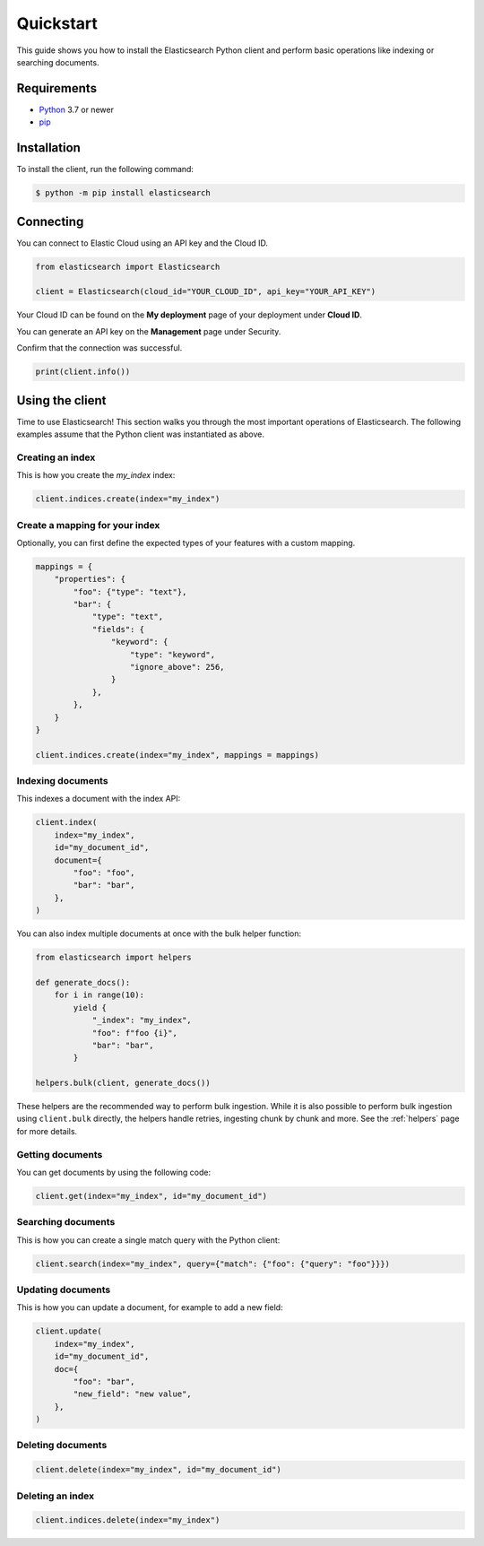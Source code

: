 .. _quickstart:

Quickstart
==========

This guide shows you how to install the Elasticsearch Python client and perform basic
operations like indexing or searching documents.

Requirements
------------

- `Python <https://www.python.org/>`_ 3.7 or newer
- `pip <https://pip.pypa.io/en/stable/>`_


Installation
------------

To install the client, run the following command:

.. code-block:: console

    $ python -m pip install elasticsearch


Connecting
----------

You can connect to Elastic Cloud using an API key and the Cloud ID.

.. code-block:: python

    from elasticsearch import Elasticsearch

    client = Elasticsearch(cloud_id="YOUR_CLOUD_ID", api_key="YOUR_API_KEY")

Your Cloud ID can be found on the **My deployment** page of your deployment 
under **Cloud ID**.

You can generate an API key on the **Management** page under Security.

.. image:: ../guide/images/create-api-key.png

Confirm that the connection was successful.

.. code-block:: python

    print(client.info())

Using the client
----------------

Time to use Elasticsearch! This section walks you through the most important 
operations of Elasticsearch. The following examples assume that the Python 
client was instantiated as above.

Creating an index
^^^^^^^^^^^^^^^^^

This is how you create the `my_index` index:

.. code-block:: python

    client.indices.create(index="my_index")

Create a mapping for your index
^^^^^^^^^^^^^^^^^^^^^^^^^^^^^^^

Optionally, you can first define the expected types of your features with a custom mapping.

.. code-block:: python

    mappings = {
        "properties": {
            "foo": {"type": "text"},
            "bar": {
                "type": "text",
                "fields": {
                    "keyword": {
                        "type": "keyword",
                        "ignore_above": 256,
                    }
                },
            },
        }
    }

    client.indices.create(index="my_index", mappings = mappings)

Indexing documents
^^^^^^^^^^^^^^^^^^

This indexes a document with the index API:

.. code-block:: python

    client.index(
        index="my_index",
        id="my_document_id",
        document={
            "foo": "foo",
            "bar": "bar",
        },
    )

You can also index multiple documents at once with the bulk helper function:

.. code-block:: python

    from elasticsearch import helpers

    def generate_docs():
        for i in range(10):
            yield {
                "_index": "my_index",
                "foo": f"foo {i}",
                "bar": "bar",
            }
            
    helpers.bulk(client, generate_docs())

These helpers are the recommended way to perform bulk ingestion. While it is also possible to perform bulk ingestion using ``client.bulk`` directly, the helpers handle retries, ingesting chunk by chunk and more. See the :ref:`helpers` page for more details.

Getting documents
^^^^^^^^^^^^^^^^^

You can get documents by using the following code:

.. code-block:: python
    
    client.get(index="my_index", id="my_document_id")


Searching documents
^^^^^^^^^^^^^^^^^^^

This is how you can create a single match query with the Python client: 


.. code-block:: python

    client.search(index="my_index", query={"match": {"foo": {"query": "foo"}}})


Updating documents
^^^^^^^^^^^^^^^^^^

This is how you can update a document, for example to add a new field:

.. code-block:: python

    client.update(
        index="my_index",
        id="my_document_id",
        doc={
            "foo": "bar",
            "new_field": "new value",
        },
    )


Deleting documents
^^^^^^^^^^^^^^^^^^

.. code-block:: python
    
    client.delete(index="my_index", id="my_document_id")


Deleting an index
^^^^^^^^^^^^^^^^^

.. code-block:: python
    
    client.indices.delete(index="my_index")
